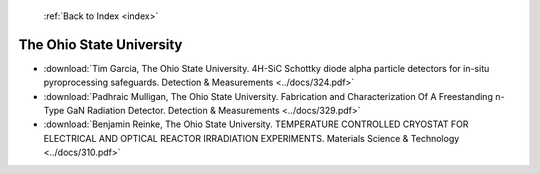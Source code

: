  :ref:`Back to Index <index>`

The Ohio State University
-------------------------

* :download:`Tim Garcia, The Ohio State University. 4H-SiC Schottky diode alpha particle detectors for in-situ pyroprocessing safeguards. Detection & Measurements <../docs/324.pdf>`
* :download:`Padhraic Mulligan, The Ohio State University. Fabrication and Characterization Of A Freestanding n-Type GaN Radiation Detector. Detection & Measurements <../docs/329.pdf>`
* :download:`Benjamin Reinke, The Ohio State University. TEMPERATURE CONTROLLED CRYOSTAT FOR ELECTRICAL AND OPTICAL REACTOR IRRADIATION EXPERIMENTS. Materials Science & Technology <../docs/310.pdf>`
